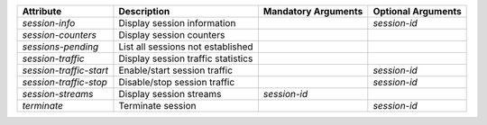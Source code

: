 .. list-table::
   :header-rows: 1

   * - Attribute
     - Description
     - Mandatory Arguments
     - Optional Arguments
   * - `session-info`
     - Display session information
     - 
     - `session-id`
   * - `session-counters`
     - Display session counters
     - 
     - 
   * - `sessions-pending`
     - List all sessions not established
     - 
     - 
   * - `session-traffic`
     - Display session traffic statistics
     - 
     - 
   * - `session-traffic-start`
     - Enable/start session traffic
     - 
     - `session-id`
   * - `session-traffic-stop`
     - Disable/stop session traffic
     - 
     - `session-id`
   * - `session-streams`
     - Display session streams
     - `session-id`
     - 
   * - `terminate`
     - Terminate session
     - 
     - `session-id`